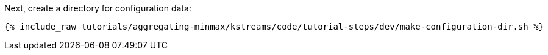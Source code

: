 Next, create a directory for configuration data:

+++++
<pre class="snippet"><code class="shell">{% include_raw tutorials/aggregating-minmax/kstreams/code/tutorial-steps/dev/make-configuration-dir.sh %}</code></pre>
+++++

